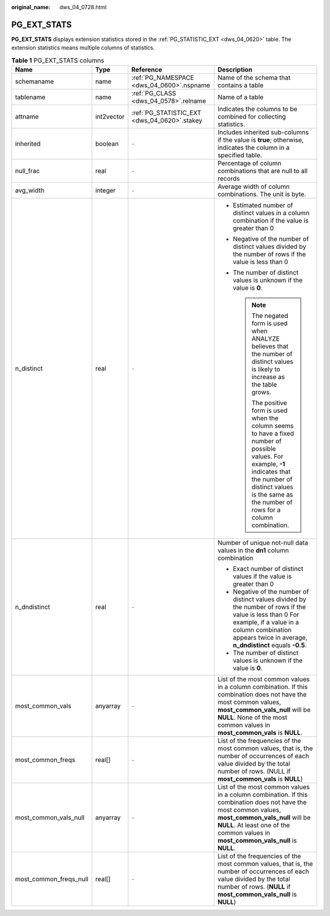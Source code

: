 :original_name: dws_04_0728.html

.. _dws_04_0728:

PG_EXT_STATS
============

**PG_EXT_STATS** displays extension statistics stored in the :ref:`PG_STATISTIC_EXT <dws_04_0620>` table. The extension statistics means multiple columns of statistics.

.. table:: **Table 1** PG_EXT_STATS columns

   +------------------------+-----------------+----------------------------------------------+-------------------------------------------------------------------------------------------------------------------------------------------------------------------------------------------------------------------------------------------+
   | Name                   | Type            | Reference                                    | Description                                                                                                                                                                                                                               |
   +========================+=================+==============================================+===========================================================================================================================================================================================================================================+
   | schemaname             | name            | :ref:`PG_NAMESPACE <dws_04_0600>`.nspname    | Name of the schema that contains a table                                                                                                                                                                                                  |
   +------------------------+-----------------+----------------------------------------------+-------------------------------------------------------------------------------------------------------------------------------------------------------------------------------------------------------------------------------------------+
   | tablename              | name            | :ref:`PG_CLASS <dws_04_0578>`.relname        | Name of a table                                                                                                                                                                                                                           |
   +------------------------+-----------------+----------------------------------------------+-------------------------------------------------------------------------------------------------------------------------------------------------------------------------------------------------------------------------------------------+
   | attname                | int2vector      | :ref:`PG_STATISTIC_EXT <dws_04_0620>`.stakey | Indicates the columns to be combined for collecting statistics.                                                                                                                                                                           |
   +------------------------+-----------------+----------------------------------------------+-------------------------------------------------------------------------------------------------------------------------------------------------------------------------------------------------------------------------------------------+
   | inherited              | boolean         | ``-``                                        | Includes inherited sub-columns if the value is **true**; otherwise, indicates the column in a specified table.                                                                                                                            |
   +------------------------+-----------------+----------------------------------------------+-------------------------------------------------------------------------------------------------------------------------------------------------------------------------------------------------------------------------------------------+
   | null_frac              | real            | ``-``                                        | Percentage of column combinations that are null to all records                                                                                                                                                                            |
   +------------------------+-----------------+----------------------------------------------+-------------------------------------------------------------------------------------------------------------------------------------------------------------------------------------------------------------------------------------------+
   | avg_width              | integer         | ``-``                                        | Average width of column combinations. The unit is byte.                                                                                                                                                                                   |
   +------------------------+-----------------+----------------------------------------------+-------------------------------------------------------------------------------------------------------------------------------------------------------------------------------------------------------------------------------------------+
   | n_distinct             | real            | ``-``                                        | -  Estimated number of distinct values in a column combination if the value is greater than 0                                                                                                                                             |
   |                        |                 |                                              | -  Negative of the number of distinct values divided by the number of rows if the value is less than 0                                                                                                                                    |
   |                        |                 |                                              |                                                                                                                                                                                                                                           |
   |                        |                 |                                              | -  The number of distinct values is unknown if the value is **0**.                                                                                                                                                                        |
   |                        |                 |                                              |                                                                                                                                                                                                                                           |
   |                        |                 |                                              |    .. note::                                                                                                                                                                                                                              |
   |                        |                 |                                              |                                                                                                                                                                                                                                           |
   |                        |                 |                                              |       The negated form is used when ANALYZE believes that the number of distinct values is likely to increase as the table grows.                                                                                                         |
   |                        |                 |                                              |                                                                                                                                                                                                                                           |
   |                        |                 |                                              |       The positive form is used when the column seems to have a fixed number of possible values. For example, **-1** indicates that the number of distinct values is the same as the number of rows for a column combination.             |
   +------------------------+-----------------+----------------------------------------------+-------------------------------------------------------------------------------------------------------------------------------------------------------------------------------------------------------------------------------------------+
   | n_dndistinct           | real            | ``-``                                        | Number of unique not-null data values in the **dn1** column combination                                                                                                                                                                   |
   |                        |                 |                                              |                                                                                                                                                                                                                                           |
   |                        |                 |                                              | -  Exact number of distinct values if the value is greater than 0                                                                                                                                                                         |
   |                        |                 |                                              | -  Negative of the number of distinct values divided by the number of rows if the value is less than 0 For example, if a value in a column combination appears twice in average, **n_dndistinct** equals **-0.5**.                        |
   |                        |                 |                                              | -  The number of distinct values is unknown if the value is **0**.                                                                                                                                                                        |
   +------------------------+-----------------+----------------------------------------------+-------------------------------------------------------------------------------------------------------------------------------------------------------------------------------------------------------------------------------------------+
   | most_common_vals       | anyarray        | ``-``                                        | List of the most common values in a column combination. If this combination does not have the most common values, **most_common_vals_null** will be **NULL**. None of the most common values in **most_common_vals** is **NULL**.         |
   +------------------------+-----------------+----------------------------------------------+-------------------------------------------------------------------------------------------------------------------------------------------------------------------------------------------------------------------------------------------+
   | most_common_freqs      | real[]          | ``-``                                        | List of the frequencies of the most common values, that is, the number of occurrences of each value divided by the total number of rows. (NULL if **most_common_vals** is **NULL**)                                                       |
   +------------------------+-----------------+----------------------------------------------+-------------------------------------------------------------------------------------------------------------------------------------------------------------------------------------------------------------------------------------------+
   | most_common_vals_null  | anyarray        | ``-``                                        | List of the most common values in a column combination. If this combination does not have the most common values, **most_common_vals_null** will be **NULL**. At least one of the common values in **most_common_vals_null** is **NULL**. |
   +------------------------+-----------------+----------------------------------------------+-------------------------------------------------------------------------------------------------------------------------------------------------------------------------------------------------------------------------------------------+
   | most_common_freqs_null | real[]          | ``-``                                        | List of the frequencies of the most common values, that is, the number of occurrences of each value divided by the total number of rows. (**NULL** if **most_common_vals_null** is **NULL**)                                              |
   +------------------------+-----------------+----------------------------------------------+-------------------------------------------------------------------------------------------------------------------------------------------------------------------------------------------------------------------------------------------+
